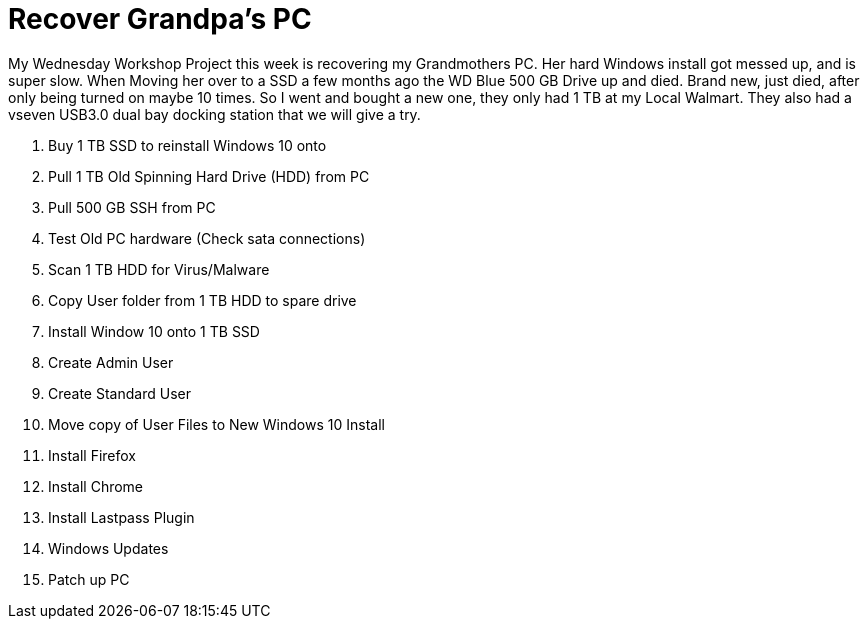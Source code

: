 = Recover Grandpa's PC

My Wednesday Workshop Project this week is recovering my Grandmothers PC.
Her hard Windows install got messed up, and is super slow.
When Moving her over to a SSD a few months ago the WD Blue 500 GB Drive up and died.
Brand new, just died, after only being turned on maybe 10 times.
So I went and bought a new one, they only had 1 TB at my Local Walmart.
They also had a vseven USB3.0  dual bay docking station that we will give a try.

1. Buy 1 TB SSD to reinstall Windows 10 onto
2. Pull 1 TB Old Spinning Hard Drive (HDD) from PC
3. Pull 500 GB SSH from PC
4. Test Old PC hardware (Check sata connections)
5. Scan 1 TB HDD for Virus/Malware
6. Copy User folder from 1 TB HDD to spare drive
7. Install Window 10 onto 1 TB SSD
8. Create Admin User
9. Create Standard User
10. Move copy of User Files to New Windows 10 Install
11. Install Firefox
12. Install Chrome
13. Install Lastpass Plugin
14. Windows Updates
15. Patch up PC
